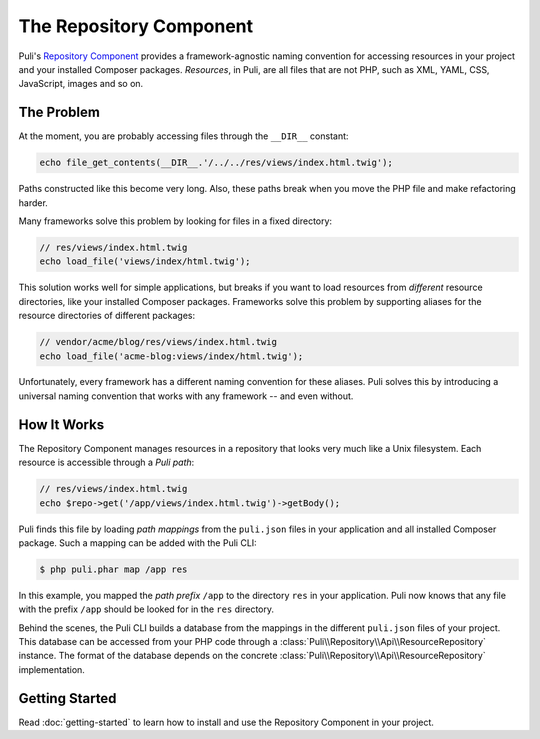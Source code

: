 The Repository Component
========================

Puli's `Repository Component`_ provides a framework-agnostic naming convention
for accessing resources in your project and your installed Composer packages.
*Resources*, in Puli, are all files that are not PHP, such as XML, YAML, CSS,
JavaScript, images and so on.

The Problem
-----------

At the moment, you are probably accessing files through the ``__DIR__`` constant:

.. code-block:: php

    echo file_get_contents(__DIR__.'/../../res/views/index.html.twig');

Paths constructed like this become very long. Also, these paths break when you
move the PHP file and make refactoring harder.

Many frameworks solve this problem by looking for files in a fixed directory:

.. code-block:: php

    // res/views/index.html.twig
    echo load_file('views/index/html.twig');

This solution works well for simple applications, but breaks if you want to
load resources from *different* resource directories, like your installed
Composer packages. Frameworks solve this problem by supporting aliases for
the resource directories of different packages:

.. code-block:: php

    // vendor/acme/blog/res/views/index.html.twig
    echo load_file('acme-blog:views/index/html.twig');

Unfortunately, every framework has a different naming convention for these
aliases. Puli solves this by introducing a universal naming convention that
works with any framework -- and even without.

How It Works
------------

The Repository Component manages resources in a repository that looks very
much like a Unix filesystem.  Each resource is accessible through a *Puli path*:

.. code-block:: php

    // res/views/index.html.twig
    echo $repo->get('/app/views/index.html.twig')->getBody();

Puli finds this file by loading *path mappings* from the ``puli.json`` files in
your application and all installed Composer package. Such a mapping can be
added with the Puli CLI:

.. code-block:: text

    $ php puli.phar map /app res

In this example, you mapped the *path prefix* ``/app`` to the directory ``res``
in your application. Puli now knows that any file with the prefix ``/app``
should be looked for in the ``res`` directory.

.. image:: ../images/repository.png
   :alt: Puli's Repository Component.
   :align: center

Behind the scenes, the Puli CLI builds a database from the mappings in the
different ``puli.json`` files of your project. This database can be accessed
from your PHP code through a :class:`Puli\\Repository\\Api\\ResourceRepository`
instance. The format of the database depends on the concrete
:class:`Puli\\Repository\\Api\\ResourceRepository` implementation.

Getting Started
---------------

Read :doc:`getting-started` to learn how to install and use the Repository
Component in your project.

.. _Repository Component: https://github.com/puli/repository
